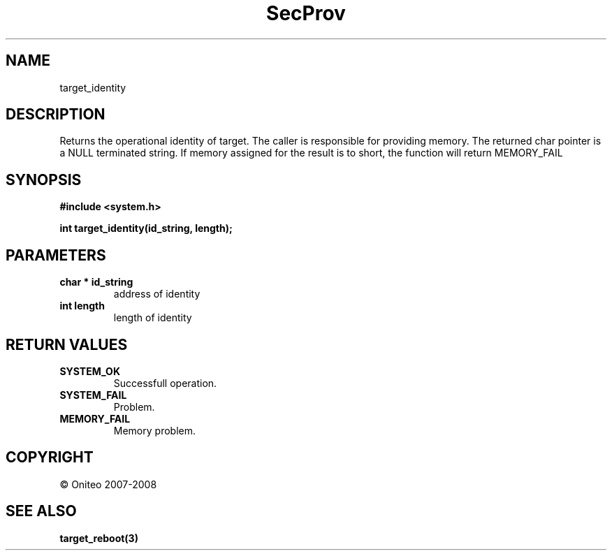 .TH SecProv 3   "API Reference"
.SH NAME
target_identity
.SH DESCRIPTION
Returns the operational identity of target. The caller is responsible for providing memory. The returned char pointer is a NULL terminated string. If memory assigned for the result is to short, the function will return MEMORY_FAIL
.SH SYNOPSIS
.B #include <system.h>
.sp
.B int target_identity(id_string, length);
.SH PARAMETERS
.TP
.B char * id_string
address of identity
.TP
.B int length
length of identity
.SH RETURN VALUES
.TP
.B SYSTEM_OK
Successfull operation.
.TP
.B SYSTEM_FAIL
Problem.
.TP
.B MEMORY_FAIL
Memory problem.
.SH COPYRIGHT
 \(co Oniteo 2007-2008
.SH SEE ALSO
.BR target_reboot(3)
.PP
